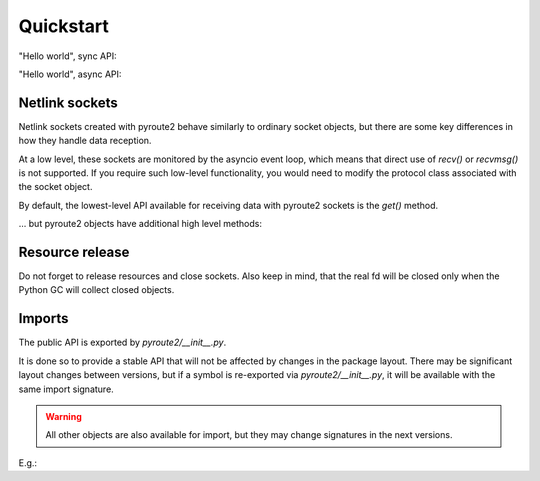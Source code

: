 .. usage:

.. testsetup:: *

    from pyroute2 import config
    config.mock_netlink = True

Quickstart
==========

"Hello world", sync API:

.. testcode::

    from pyroute2 import IPRoute

    def main():
        ipr = IPRoute()
        for link in ipr.link("dump"):
            print(link.get("ifname"), link.get("state"), link.get("address"))
        ipr.close()

    main()


.. testoutput::

    lo up 00:00:00:00:00:00
    eth0 up 52:54:00:72:58:b2

"Hello world", async API:

.. testcode::

    import asyncio

    from pyroute2 import AsyncIPRoute


    async def main():
        ipr = AsyncIPRoute()
        async for link in await ipr.link("dump"):
            print(link.get("ifname"), link.get("state"), link.get("address"))
        ipr.close()

    asyncio.run(main())


.. testoutput::

    lo up 00:00:00:00:00:00
    eth0 up 52:54:00:72:58:b2

Netlink sockets
---------------

Netlink sockets created with pyroute2 behave similarly to ordinary
socket objects, but there are some key differences in how they
handle data reception.

At a low level, these sockets are monitored by the asyncio event
loop, which means that direct use of `recv()` or `recvmsg()` is not
supported. If you require such low-level functionality, you would
need to modify the protocol class associated with the socket object.

By default, the lowest-level API available for receiving data with
pyroute2 sockets is the `get()` method.

.. testcode::

    from pyroute2 import IPRoute

    # create RTNL socket
    ipr = IPRoute()

    # subscribe to broadcast messages
    ipr.bind()

    # wait for parsed data
    data = ipr.get()


... but pyroute2 objects have additional high level methods:

.. testcode::

    from pyroute2 import IPRoute

    # RTNL interface
    with IPRoute() as ipr:
        # get IP addresses
        for msg in ipr.addr("dump"):
            addr = msg.get("address")
            mask = msg.get("prefixlen")
            print(f"{addr}/{mask}")

.. testoutput::

    127.0.0.1/8
    192.168.122.28/24

Resource release
----------------

Do not forget to release resources and close sockets. Also
keep in mind, that the real fd will be closed only when the
Python GC will collect closed objects.

Imports
-------

The public API is exported by `pyroute2/__init__.py`.

It is done so to provide a stable API that will not be affected
by changes in the package layout. There may be significant
layout changes between versions, but if a symbol is re-exported
via `pyroute2/__init__.py`, it will be available with the same
import signature.

.. warning::
    All other objects are also available for import, but they
    may change signatures in the next versions.

E.g.:

.. testcode::

    # Import a pyroute2 class directly. In the next versions
    # the import signature can be changed, e.g., NetNS from
    # pyroute2.netns.nslink it can be moved somewhere else.
    #
    from pyroute2.iproute.linux import NetNS
    ns = NetNS('test')

    # Import the same class from root module. This signature
    # will stay the same, any layout change is reflected in
    # the root module.
    #
    from pyroute2 import NetNS
    ns = NetNS('test')
